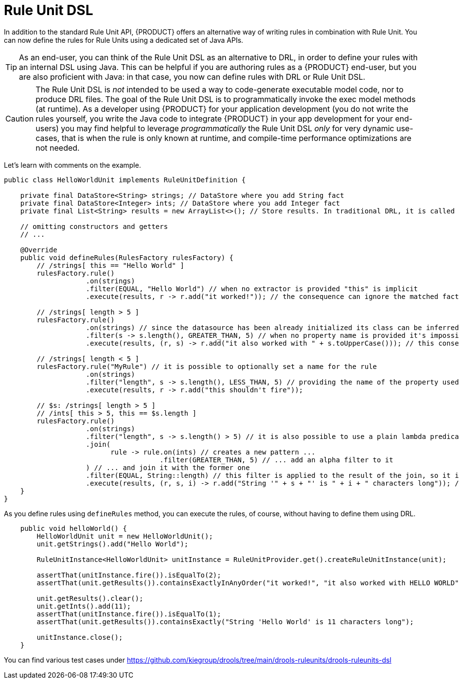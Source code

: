 [id='rule-unit-dsl_{context}']

= Rule Unit DSL

In addition to the standard Rule Unit API, {PRODUCT} offers an alternative way of writing rules in combination with Rule Unit.
You can now define the rules for Rule Units using a dedicated set of Java APIs.

TIP: As an end-user, you can think of the Rule Unit DSL as an alternative to DRL, in order to define your rules with an internal DSL using Java.
This can be helpful if you are authoring rules as a {PRODUCT} end-user, but you are also proficient with Java:
in that case, you now can define rules with DRL or Rule Unit DSL.

CAUTION: The Rule Unit DSL is _not_ intended to be used a way to code-generate executable model code, nor to produce DRL files.
The goal of the Rule Unit DSL is to programmatically invoke the exec model methods (at runtime).
As a developer using {PRODUCT} for your application development
(you do not write the rules yourself, you write the Java code to integrate {PRODUCT} in your app development for your end-users)
you may find helpful to leverage _programmatically_ the Rule Unit DSL _only_ for very dynamic use-cases,
that is when the rule is only known at runtime, and compile-time performance optimizations are not needed.

Let's learn with comments on the example.

[source,java]
----
public class HelloWorldUnit implements RuleUnitDefinition {

    private final DataStore<String> strings; // DataStore where you add String fact
    private final DataStore<Integer> ints; // DataStore where you add Integer fact
    private final List<String> results = new ArrayList<>(); // Store results. In traditional DRL, it is called `global`

    // omitting constructors and getters
    // ...

    @Override
    public void defineRules(RulesFactory rulesFactory) {
        // /strings[ this == "Hello World" ]
        rulesFactory.rule()
                    .on(strings)
                    .filter(EQUAL, "Hello World") // when no extractor is provided "this" is implicit
                    .execute(results, r -> r.add("it worked!")); // the consequence can ignore the matched facts

        // /strings[ length > 5 ]
        rulesFactory.rule()
                    .on(strings) // since the datasource has been already initialized its class can be inferred without the need of explicitly passing it
                    .filter(s -> s.length(), GREATER_THAN, 5) // when no property name is provided it's impossible to generate indexes and property reactivity
                    .execute(results, (r, s) -> r.add("it also worked with " + s.toUpperCase())); // this consequence also uses the matched fact

        // /strings[ length < 5 ]
        rulesFactory.rule("MyRule") // it is possible to optionally set a name for the rule
                    .on(strings)
                    .filter("length", s -> s.length(), LESS_THAN, 5) // providing the name of the property used in the constraint allows index and property reactivity generation
                    .execute(results, r -> r.add("this shouldn't fire"));

        // $s: /strings[ length > 5 ]
        // /ints[ this > 5, this == $s.length ]
        rulesFactory.rule()
                    .on(strings)
                    .filter("length", s -> s.length() > 5) // it is also possible to use a plain lambda predicate, but in this case no index can be generated
                    .join(
                          rule -> rule.on(ints) // creates a new pattern ...
                                      .filter(GREATER_THAN, 5) // ... add an alpha filter to it
                    ) // ... and join it with the former one
                    .filter(EQUAL, String::length) // this filter is applied to the result of the join, so it is a beta constraint
                    .execute(results, (r, s, i) -> r.add("String '" + s + "' is " + i + " characters long")); // the consequence captures all the joined variables positionally
    }
}
----

As you define rules using `defineRules` method, you can execute the rules, of course, without having to define them using DRL.

[source,java]
----
    public void helloWorld() {
        HelloWorldUnit unit = new HelloWorldUnit();
        unit.getStrings().add("Hello World");

        RuleUnitInstance<HelloWorldUnit> unitInstance = RuleUnitProvider.get().createRuleUnitInstance(unit);

        assertThat(unitInstance.fire()).isEqualTo(2);
        assertThat(unit.getResults()).containsExactlyInAnyOrder("it worked!", "it also worked with HELLO WORLD");

        unit.getResults().clear();
        unit.getInts().add(11);
        assertThat(unitInstance.fire()).isEqualTo(1);
        assertThat(unit.getResults()).containsExactly("String 'Hello World' is 11 characters long");

        unitInstance.close();
    }
----

You can find various test cases under https://github.com/kiegroup/drools/tree/main/drools-ruleunits/drools-ruleunits-dsl